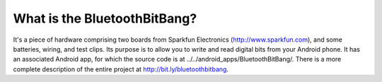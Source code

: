 What is the BluetoothBitBang?
=============================

It's a piece of hardware comprising two boards from Sparkfun Electronics
(http://www.sparkfun.com), and some batteries, wiring, and test clips. Its
purpose is to allow you to write and read digital bits from your Android
phone. It has an associated Android app, for which the source code is at
../../android_apps/BluetoothBitBang/. There is a more complete description
of the entire project at http://bit.ly/bluetoothbitbang.
